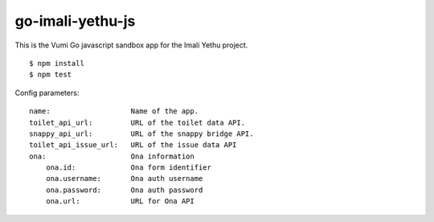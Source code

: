 go-imali-yethu-js
=================

|travis|_

This is the Vumi Go javascript sandbox app for the Imali Yethu project.

::

    $ npm install
    $ npm test

Config parameters:

::

    name:                   Name of the app.
    toilet_api_url:         URL of the toilet data API.
    snappy_api_url:         URL of the snappy bridge API.
    toilet_api_issue_url:   URL of the issue data API
    ona:                    Ona information
        ona.id:             Ona form identifier
        ona.username:       Ona auth username
        ona.password:       Ona auth password
        ona.url:            URL for Ona API

.. |travis| image:: https://travis-ci.org/praekelt/go-imali-yethu-js.svg?branch=develop
.. _travis: https://travis-ci.org/praekelt/go-imali-yethu-js
